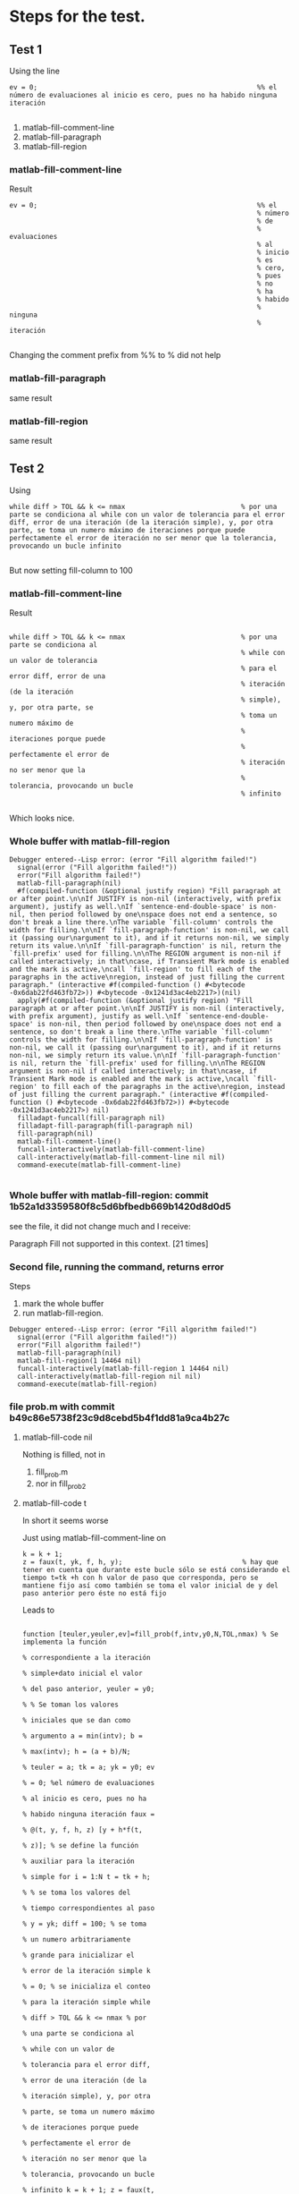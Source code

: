 * Steps for the test.
** Test 1 
Using
the line 
#+begin_src
    ev = 0;                                                       %% el número de evaluaciones al inicio es cero, pues no ha habido ninguna iteración

#+end_src



    1) matlab-fill-comment-line   
    2) matlab-fill-paragraph
    3) matlab-fill-region
*** matlab-fill-comment-line
Result
#+begin_src
    ev = 0;                                                       %% el
                                                                  % número
                                                                  % de
                                                                  % evaluaciones
                                                                  % al
                                                                  % inicio
                                                                  % es
                                                                  % cero,
                                                                  % pues
                                                                  % no
                                                                  % ha
                                                                  % habido
                                                                  % ninguna
                                                                  % iteración

#+end_src

Changing the comment prefix from %% to % did not help
*** matlab-fill-paragraph
   same result
*** matlab-fill-region
   same result
** Test 2

Using
#+begin_src
        while diff > TOL && k <= nmax                             % por una parte se condiciona al while con un valor de tolerancia para el error diff, error de una iteración (de la iteración simple), y, por otra parte, se toma un numero máximo de iteraciones porque puede perfectamente el error de iteración no ser menor que la tolerancia, provocando un bucle infinito

#+end_src

But now setting fill-column to 100
***  matlab-fill-comment-line

Result
#+begin_src

        while diff > TOL && k <= nmax                             % por una parte se condiciona al
                                                                  % while con un valor de tolerancia
                                                                  % para el error diff, error de una
                                                                  % iteración (de la iteración
                                                                  % simple), y, por otra parte, se
                                                                  % toma un numero máximo de
                                                                  % iteraciones porque puede
                                                                  % perfectamente el error de
                                                                  % iteración no ser menor que la
                                                                  % tolerancia, provocando un bucle
                                                                  % infinito

#+end_src

Which looks nice. 
*** Whole buffer with matlab-fill-region

#+begin_src
Debugger entered--Lisp error: (error "Fill algorithm failed!")
  signal(error ("Fill algorithm failed!"))
  error("Fill algorithm failed!")
  matlab-fill-paragraph(nil)
  #f(compiled-function (&optional justify region) "Fill paragraph at or after point.\n\nIf JUSTIFY is non-nil (interactively, with prefix argument), justify as well.\nIf `sentence-end-double-space' is non-nil, then period followed by one\nspace does not end a sentence, so don't break a line there.\nThe variable `fill-column' controls the width for filling.\n\nIf `fill-paragraph-function' is non-nil, we call it (passing our\nargument to it), and if it returns non-nil, we simply return its value.\n\nIf `fill-paragraph-function' is nil, return the `fill-prefix' used for filling.\n\nThe REGION argument is non-nil if called interactively; in that\ncase, if Transient Mark mode is enabled and the mark is active,\ncall `fill-region' to fill each of the paragraphs in the active\nregion, instead of just filling the current paragraph." (interactive #f(compiled-function () #<bytecode -0x6dab22fd463fb72>)) #<bytecode -0x1241d3ac4eb2217>)(nil)
  apply(#f(compiled-function (&optional justify region) "Fill paragraph at or after point.\n\nIf JUSTIFY is non-nil (interactively, with prefix argument), justify as well.\nIf `sentence-end-double-space' is non-nil, then period followed by one\nspace does not end a sentence, so don't break a line there.\nThe variable `fill-column' controls the width for filling.\n\nIf `fill-paragraph-function' is non-nil, we call it (passing our\nargument to it), and if it returns non-nil, we simply return its value.\n\nIf `fill-paragraph-function' is nil, return the `fill-prefix' used for filling.\n\nThe REGION argument is non-nil if called interactively; in that\ncase, if Transient Mark mode is enabled and the mark is active,\ncall `fill-region' to fill each of the paragraphs in the active\nregion, instead of just filling the current paragraph." (interactive #f(compiled-function () #<bytecode -0x6dab22fd463fb72>)) #<bytecode -0x1241d3ac4eb2217>) nil)
  filladapt-funcall(fill-paragraph nil)
  filladapt-fill-paragraph(fill-paragraph nil)
  fill-paragraph(nil)
  matlab-fill-comment-line()
  funcall-interactively(matlab-fill-comment-line)
  call-interactively(matlab-fill-comment-line nil nil)
  command-execute(matlab-fill-comment-line)

#+end_src
*** Whole buffer with matlab-fill-region: commit 1b52a1d3359580f8c5d6bfbedb669b1420d8d0d5

    see the file, it did not change much and I receive:

    Paragraph Fill not supported in this context. [21 times]

*** Second file, running the command, returns error
Steps



    1) mark the whole buffer
    2) run matlab-fill-region.
       
#+begin_src
Debugger entered--Lisp error: (error "Fill algorithm failed!")
  signal(error ("Fill algorithm failed!"))
  error("Fill algorithm failed!")
  matlab-fill-paragraph(nil)
  matlab-fill-region(1 14464 nil)
  funcall-interactively(matlab-fill-region 1 14464 nil)
  call-interactively(matlab-fill-region nil nil)
  command-execute(matlab-fill-region)
#+end_src


*** file prob.m with commit b49c86e5738f23c9d8cebd5b4f1dd81a9ca4b27c

**** matlab-fill-code nil

Nothing is filled, not in 

    1) fill_prob.m
    2) nor in fill_prob2


**** matlab-fill-code t
In short it seems worse

Just using matlab-fill-comment-line on 

#+begin_src 
            k = k + 1;
            z = faux(t, yk, f, h, y);                              % hay que tener en cuenta que durante este bucle sólo se está considerando el tiempo t=tk +h con h valor de paso que corresponda, pero se mantiene fijo así como también se toma el valor inicial de y del paso anterior pero éste no está fijo 
#+end_src


Leads to 

#+begin_src 

function [teuler,yeuler,ev]=fill_prob(f,intv,y0,N,TOL,nmax) % Se implementa la función
                                                                   % correspondiente a la iteración
                                                                   % simple+dato inicial el valor
                                                                   % del paso anterior, yeuler = y0;
                                                                   % % Se toman los valores
                                                                   % iniciales que se dan como
                                                                   % argumento a = min(intv); b =
                                                                   % max(intv); h = (a + b)/N;
                                                                   % teuler = a; tk = a; yk = y0; ev
                                                                   % = 0; %el número de evaluaciones
                                                                   % al inicio es cero, pues no ha
                                                                   % habido ninguna iteración faux =
                                                                   % @(t, y, f, h, z) [y + h*f(t,
                                                                   % z)]; % se define la función
                                                                   % auxiliar para la iteración
                                                                   % simple for i = 1:N t = tk + h;
                                                                   % % se toma los valores del
                                                                   % tiempo correspondientes al paso
                                                                   % y = yk; diff = 100; % se toma
                                                                   % un numero arbitrariamente
                                                                   % grande para inicializar el
                                                                   % error de la iteración simple k
                                                                   % = 0; % se inicializa el conteo
                                                                   % para la iteración simple while
                                                                   % diff > TOL && k <= nmax % por
                                                                   % una parte se condiciona al
                                                                   % while con un valor de
                                                                   % tolerancia para el error diff,
                                                                   % error de una iteración (de la
                                                                   % iteración simple), y, por otra
                                                                   % parte, se toma un numero máximo
                                                                   % de iteraciones porque puede
                                                                   % perfectamente el error de
                                                                   % iteración no ser menor que la
                                                                   % tolerancia, provocando un bucle
                                                                   % infinito k = k + 1; z = faux(t,
                                                                   % yk, f, h, y); % hay que tener
                                                                   % en cuenta que durante este
                                                                   % bucle sólo se está considerando
                                                                   % el tiempo t=tk +h con h valor
                                                                   % de paso que corresponda, pero
                                                                   % se mantiene fijo así como
                                                                   % también se toma el valor
                                                                   % inicial de y del paso anterior
                                                                   % pero éste no está fijo

#+end_src

Which destroys the whole file. 

If however 

#+begin_src 

            k = k + 1;

            z = faux(t, yk, f, h, y);                              % hay que tener en cuenta que durante este bucle sólo se está considerando el tiempo t=tk +h con h valor de paso que corresponda, pero se mantiene fijo así como también se toma el valor inicial de y del paso anterior pero éste no está fijo 

#+end_src

Which is is a bit odd, then the code is  filled.

#+begin_src 
            z = faux(t, yk, f, h, y); % hay que tener en cuenta que durante este bucle sólo se está
                                                                   % considerando el tiempo t=tk +h
                                                                   % con h valor de paso que
                                                                   % corresponda, pero se mantiene
                                                                   % fijo así como también se toma
                                                                   % el valor inicial de y del paso
                                                                   % anterior pero éste no está fijo

#+end_src

Conclusion this seems worse than before. Sorry. I am puzzled
